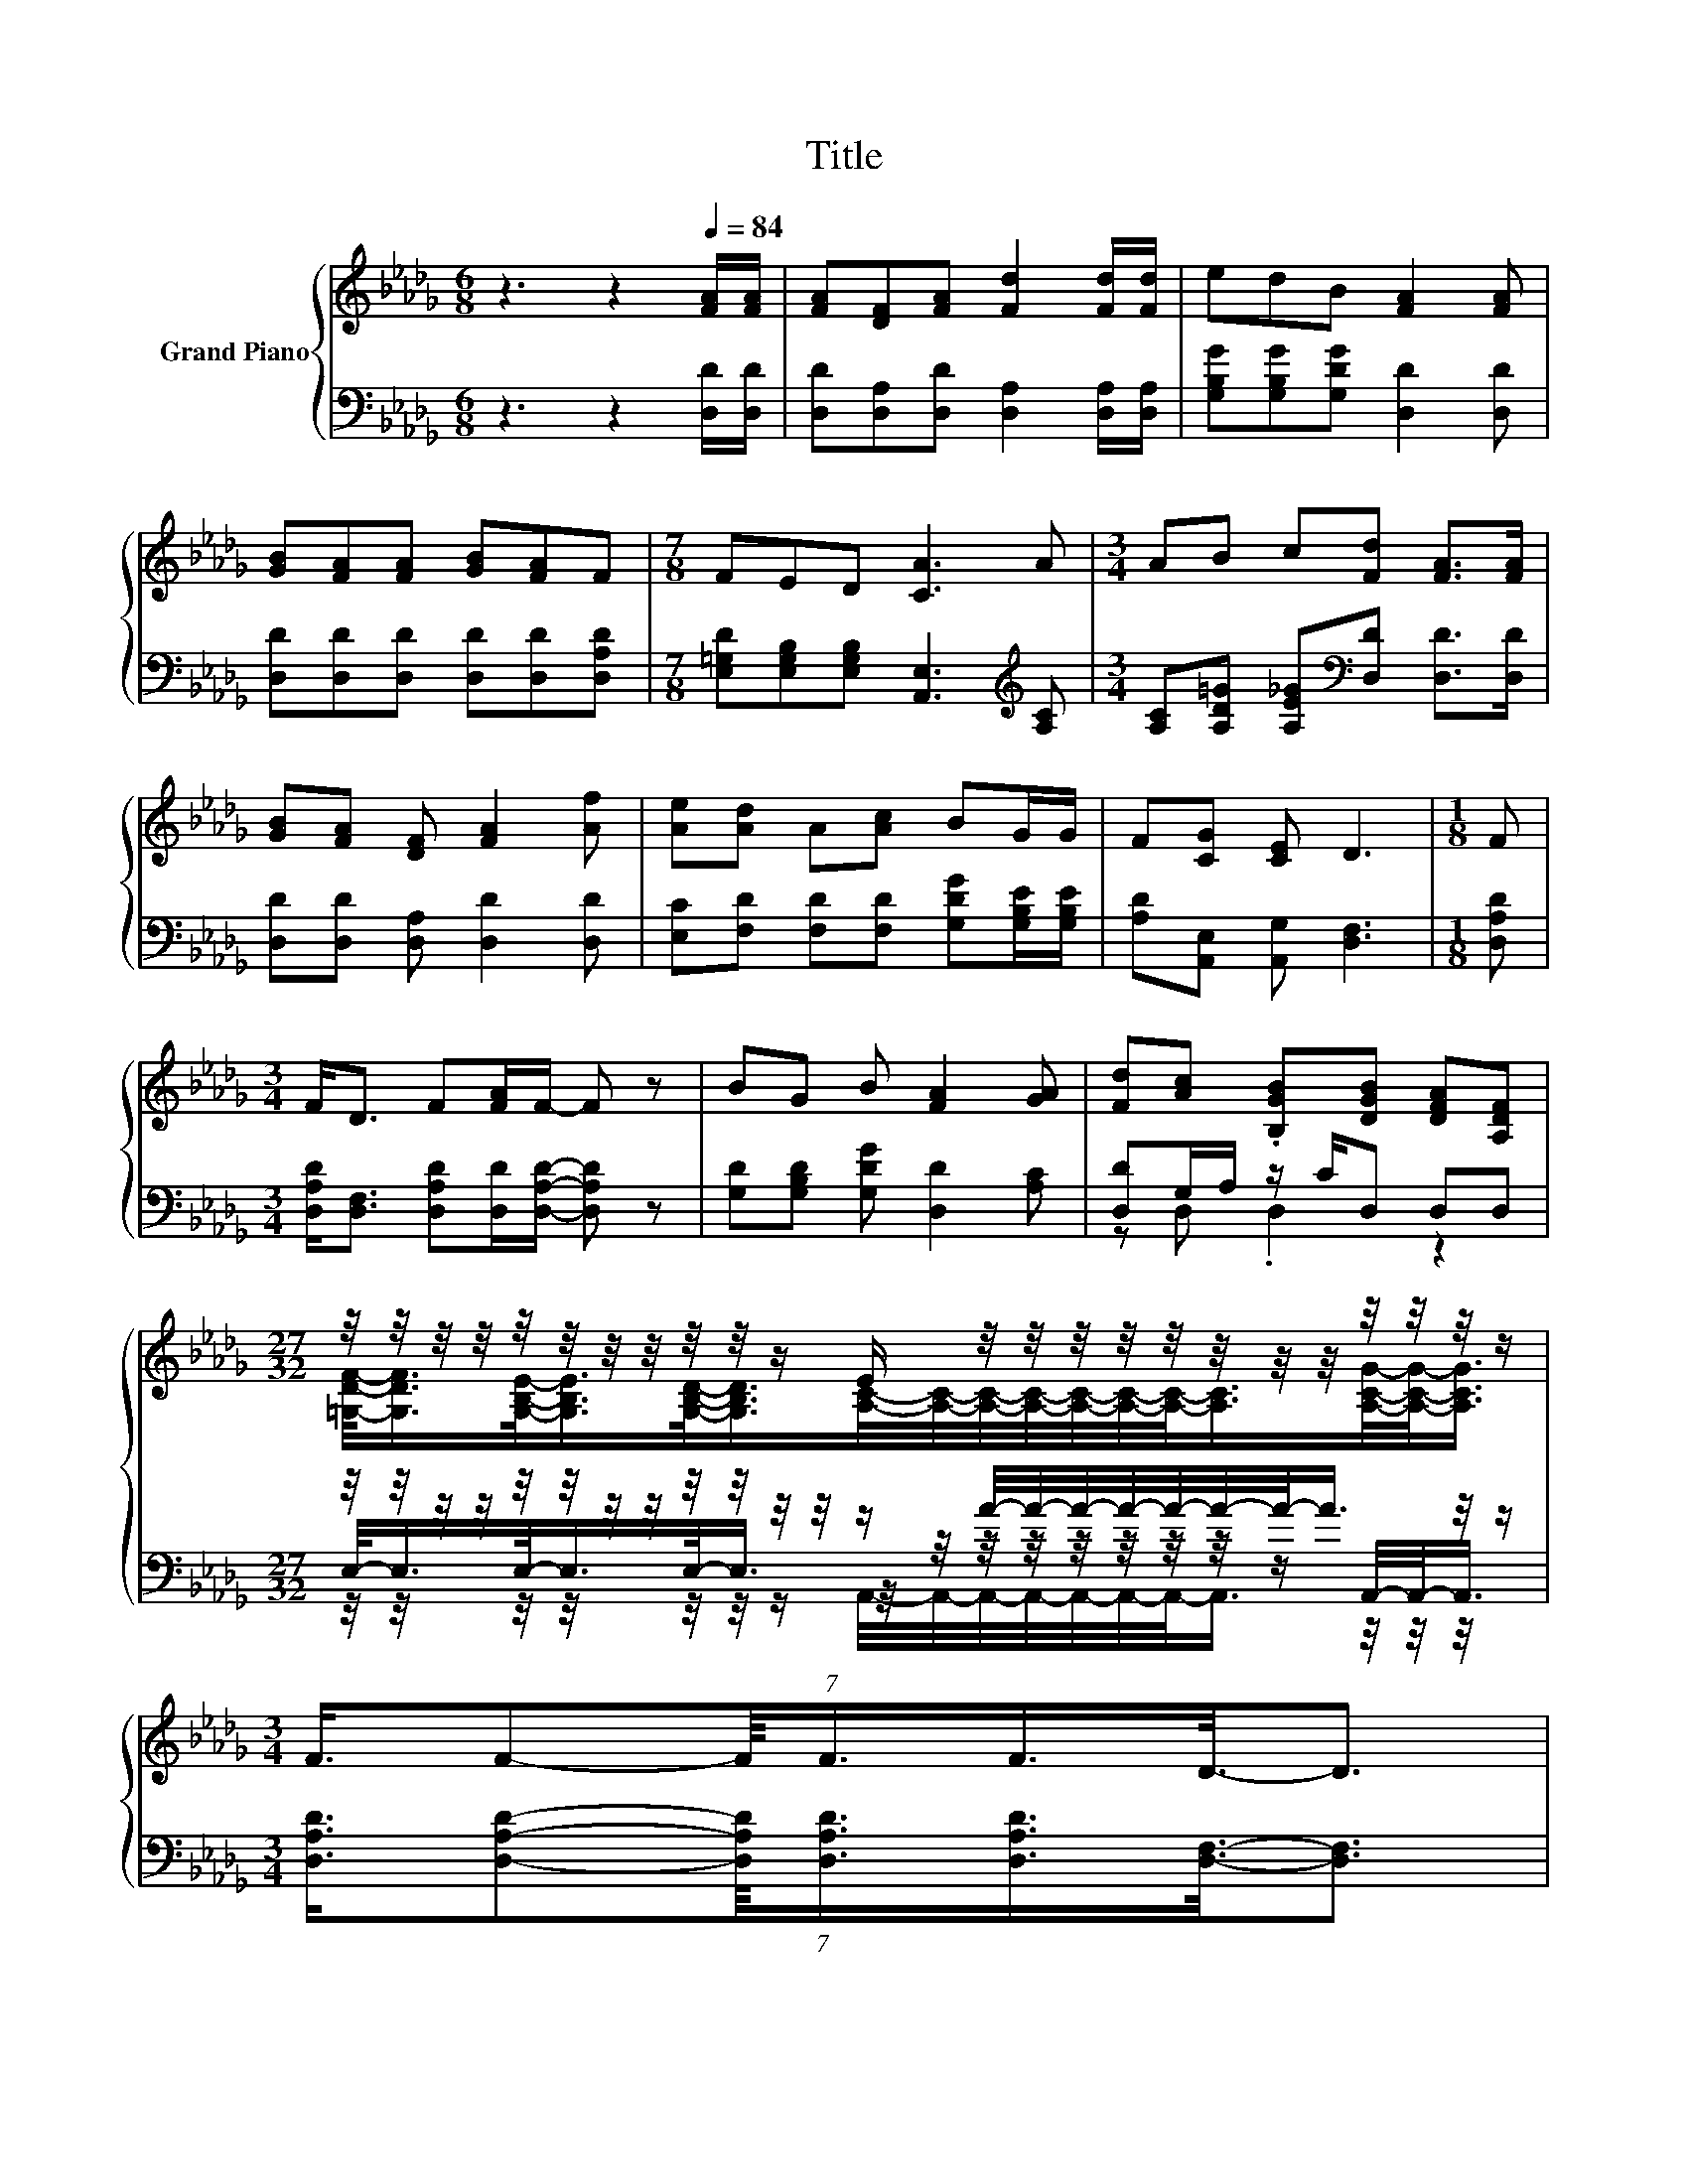 X:1
T:Title
%%score { ( 1 4 6 ) | ( 2 3 5 ) }
L:1/8
M:6/8
K:Db
V:1 treble nm="Grand Piano"
V:4 treble 
V:6 treble 
V:2 bass 
V:3 bass 
V:5 bass 
V:1
 z3 z2[Q:1/4=84] [FA]/[FA]/ | [FA][DF][FA] [Fd]2 [Fd]/[Fd]/ | edB [FA]2 [FA] | %3
 [GB][FA][FA] [GB][FA]F |[M:7/8] FED [CA]3 A |[M:3/4] AB c[Fd] [FA]>[FA] | %6
 [GB][FA] [DF] [FA]2 [Af] | [Ae][Ad] A[Ac] BG/G/ | F[CG] [CE] D3 |[M:1/8] F | %10
[M:3/4] F<D F[FA]/F/- F z | BG B [FA]2 [GA] | [Fd][Ac] .[B,GB][DGB] [DFA][A,DF] | %13
[M:27/32] z/4 z/4 z/4 z/4 z/4 z/4 z/4 z/4 z/4 z/4 z/ E/ z/4 z/4 z/4 z/4 z/4 z/4 z/4 z/4 z/4 z/4 z/4 z/ | %14
[M:3/4] (7:8:7F3/4F-F/8F3/4F3/4D3/8-D3/2 | %15
 (9:8:11B-B/8B-B/8 B-B/8[FA]3/8-[FA]3/2-[FA]3/8[FA]3/8[FA]3/4 | %16
[M:13/16] (7:8:13B3/4-B/16c3/4-c/16d3/4-d/16f-f3/16-f/32d-d3/16-d/32A3/8- z/32 (7:8:2A3/8-A/32 | %17
[M:5/8] z c3/2-c/4 z/4 z2 |] %18
V:2
 z3 z2 [D,D]/[D,D]/ | [D,D][D,A,][D,D] [D,A,]2 [D,A,]/[D,A,]/ | [G,B,G][G,B,G][G,DG] [D,D]2 [D,D] | %3
 [D,D][D,D][D,D] [D,D][D,D][D,A,D] |[M:7/8] [E,=G,D][E,G,B,][E,G,B,] [A,,E,]3[K:treble] [A,C] | %5
[M:3/4] [A,C][A,D=G] [A,E_G][K:bass][D,D] [D,D]>[D,D] | [D,D][D,D] [D,A,] [D,D]2 [D,D] | %7
 [E,C][F,D] [F,D][F,D] [G,DG][G,B,E]/[G,B,E]/ | [A,D][A,,E,] [A,,G,] [D,F,]3 |[M:1/8] [D,A,D] | %10
[M:3/4] [D,A,D]<[D,F,] [D,A,D][D,D]/[D,A,D]/- [D,A,D] z | [G,D][G,B,D] [G,DG] [D,D]2 [A,C] | %12
 [D,D]G,/A,/ z/ C/D, D,D, | %13
[M:27/32] z/4 z/4 z/4 z/4 z/4 z/4 z/4 z/4 z/4 z/4 z/4 z/4 z/ A/4-A/4-A/4-A/4-A/4-A/4-A/-<A/ z/4 z/ | %14
[M:3/4] (7:8:7[D,A,D]3/4[D,A,D]-[D,A,D]/8[D,A,D]3/4[D,A,D]3/4[D,F,]3/8-[D,F,]3/2 | %15
 (9:8:11[G,D]-[G,D]/8[G,B,D]-[G,B,D]/8 [G,CE]-[G,CE]/8[D,D]3/8-[D,D]3/2-[D,D]3/8[D,D]3/8[D,D]3/4 | %16
[M:13/16][K:treble] (7:8:14[G,DG]3/4-[G,DG]/16[G,CG]3/4-[G,CG]/16[=G,B,_F]3/4-[G,B,F]/16[A,D=F]-[A,DF]3/16-[A,DF]/32[A,DF]-[A,DF]3/16-[A,DF]/32[K:bass][F,D]3/8-[F,D]/32 z/30 (7:8:2[F,D]3/8-[F,D]/32 | %17
[M:5/8] z E3/2-E/4 z/4 z2 |] %18
V:3
 x6 | x6 | x6 | x6 |[M:7/8] x6[K:treble] x |[M:3/4] x3[K:bass] x3 | x6 | x6 | x6 |[M:1/8] x | %10
[M:3/4] x6 | x6 | z D, .D,2 z2 | %13
[M:27/32] E,/-<E,/E,/-<E,/E,/-<E,/ z/4 z/4 z/4 z/4 z/4 z/4 z/4 z/4 z/ A,,/4-A,,/-<A,,/ | %14
[M:3/4] x6 | x6 |[M:13/16][K:treble] x357/64[K:bass] x29/30 | %17
[M:5/8] [E,D]-[E,D]/4 z/4 z/ z/ [A,C]/- [A,C]/4 z/4 z/ z |] %18
V:4
 x6 | x6 | x6 | x6 |[M:7/8] x7 |[M:3/4] x6 | x6 | x6 | x6 |[M:1/8] x |[M:3/4] x6 | x6 | x6 | %13
[M:27/32] [=G,DF]/-<[G,DF]/[G,B,E]/-<[G,B,E]/[G,B,D]/-<[G,B,D]/[A,C]/4-[A,C]/4-[A,C]/4-[A,C]/4-[A,C]/4-[A,C]/4-[A,C]/-<[A,C]/[A,CG]/4-[A,CG]/-<[A,CG]/ | %14
[M:3/4] x6 | x6 |[M:13/16] x157/24 |[M:5/8] z _G2 [Fd]2 |] %18
V:5
 x6 | x6 | x6 | x6 |[M:7/8] x6[K:treble] x |[M:3/4] x3[K:bass] x3 | x6 | x6 | x6 |[M:1/8] x | %10
[M:3/4] x6 | x6 | x6 | %13
[M:27/32] z/4 z/4 z/4 z/4 z/4 z/4 z/4 z/4 z/4 z/4 z/ A,,/4-A,,/4-A,,/4-A,,/4-A,,/4-A,,/4-A,,/-<A,,/ z/4 z/4 z/4 z/ | %14
[M:3/4] x6 | x6 |[M:13/16][K:treble] x357/64[K:bass] x29/30 |[M:5/8] z A,2 [D,D]2 |] %18
V:6
 x6 | x6 | x6 | x6 |[M:7/8] x7 |[M:3/4] x6 | x6 | x6 | x6 |[M:1/8] x |[M:3/4] x6 | x6 | x6 | %13
[M:27/32] x27/4 |[M:3/4] x6 | x6 |[M:13/16] x157/24 | %17
[M:5/8] [=GB]-[GB]/4 z/4 z/ z/ [_GA]/- [GA]/4 z/4 z/ z |] %18

